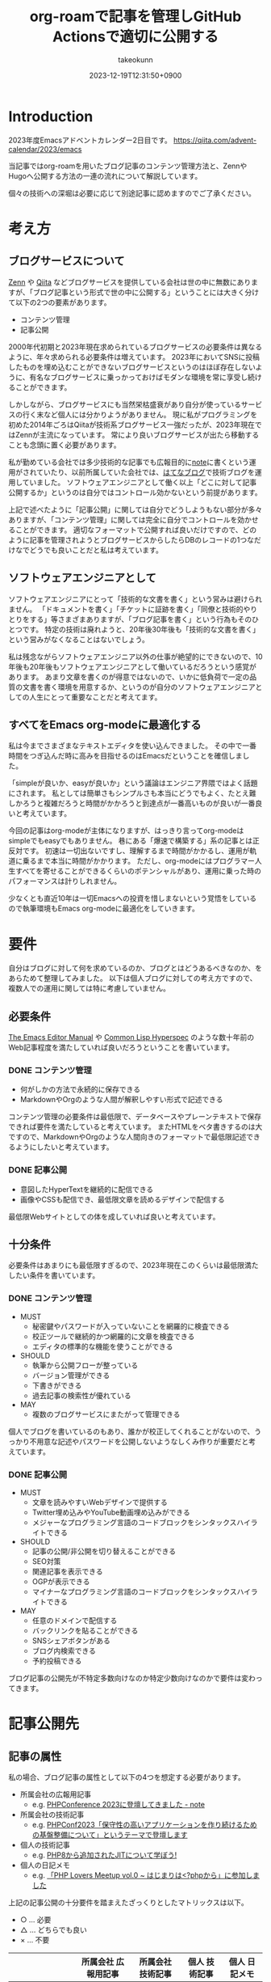 :PROPERTIES:
:ID:       E6243AE2-CFE4-4D21-B9B7-E076B13CF486
:mtime:    20231224184014
:ctime:    20231219122351
:END:
#+TITLE: org-roamで記事を管理しGitHub Actionsで適切に公開する
#+AUTHOR: takeokunn
#+DESCRIPTION: description
#+DATE: 2023-12-19T12:31:50+0900
#+HUGO_BASE_DIR: ../../
#+HUGO_CATEGORIES: permanent
#+HUGO_SECTION: posts/permanent
#+HUGO_TAGS: emacs org-roam
#+HUGO_DRAFT: false
#+STARTUP: content
#+STARTUP: nohideblocks
* Introduction

2023年度Emacsアドベントカレンダー2日目です。
[[https://qiita.com/advent-calendar/2023/emacs][https://qiita.com/advent-calendar/2023/emacs]]

当記事ではorg-roamを用いたブログ記事のコンテンツ管理方法と、ZennやHugoへ公開する方法の一連の流れについて解説しています。

個々の技術への深堀は必要に応じて別途記事に認めますのでご了承ください。

* 考え方
** ブログサービスについて

[[https://zenn.dev/][Zenn]] や [[https://qiita.com/][Qiita]] などブログサービスを提供している会社は世の中に無数にありますが、「ブログ記事という形式で世の中に公開する」ということには大きく分けて以下の2つの要素があります。

- コンテンツ管理
- 記事公開

2000年代初期と2023年現在求められているブログサービスの必要条件は異なるように、年々求められる必要条件は増えています。
2023年においてSNSに投稿したものを埋め込むことができないブログサービスというのはほぼ存在しないように、有名なブログサービスに乗っかっておけばモダンな環境を常に享受し続けることができます。

しかしながら、ブログサービスにも当然栄枯盛衰があり自分が使っているサービスの行く末など個人には分かりようがありません。
現に私がプログラミングを初めた2014年ごろはQiitaが技術系ブログサービス一強だったが、2023年現在ではZennが主流になっています。
常により良いブログサービスが出たら移動することも念頭に置く必要があります。

私が勤めている会社では多少技術的な記事でも広報目的に[[https://note.com/][note]]に書くという運用がされていたり、以前所属していた会社では、[[https://hatenablog.com/][はてなブログ]]で技術ブログを運用していました。
ソフトウェアエンジニアとして働く以上「どこに対して記事公開するか」というのは自分ではコントロール効かないという前提があります。

上記で述べたように「記事公開」に関しては自分でどうしようもない部分が多々ありますが、「コンテンツ管理」に関しては完全に自分でコントロールを効かせることができます。
適切なフォーマットで公開すれば良いだけですので、どのように記事を管理されようとブログサービスからしたらDBのレコードの1つなだけなでどうでも良いことだと私は考えています。

** ソフトウェアエンジニアとして

ソフトウェアエンジニアにとって「技術的な文書を書く」という営みは避けられません。
「ドキュメントを書く」「チケットに証跡を書く」「同僚と技術的やりとりをする」等さまざまありますが、「ブログ記事を書く」という行為もそのひとつです。
特定の技術は廃れようと、20年後30年後も「技術的な文書を書く」という営みがなくなることはないでしょう。

私は残念ながらソフトウェアエンジニア以外の仕事が絶望的にできないので、10年後も20年後もソフトウェアエンジニアとして働いているだろうという感覚があります。
あまり文章を書くのが得意ではないので、いかに低負荷で一定の品質の文書を書く環境を用意するか、というのが自分のソフトウェアエンジニアとしての人生にとって重要なことだと考えてます。

** すべてをEmacs org-modeに最適化する

私は今までさまざまなテキストエディタを使い込んできました。
その中で一番時間をつぎ込んだ時に高みを目指せるのはEmacsだということを確信しました。

「simpleが良いか、easyが良いか」という議論はエンジニア界隈ではよく話題にされます。
私としては簡単さもシンプルさも本当にどうでもよく、たとえ難しかろうと複雑だろうと時間がかかろうと到達点が一番高いものが良いが一番良いと考えています。

今回の記事はorg-modeが主体になりますが、はっきり言ってorg-modeはsimpleでもeasyでもありません。
巷にある「爆速で構築する」系の記事とは正反対です。
初速は一切出ないですし、理解するまで時間がかかるし、運用が軌道に乗るまで本当に時間がかかります。
ただし、org-modeにはプログラマー人生すべてを寄せることができるくらいのポテンシャルがあり、運用に乗った時のパフォーマンスは計りしれません。

少なくとも直近10年は一切Emacsへの投資を惜しまないという覚悟をしているので執筆環境もEmacs org-modeに最適化をしていきます。
* 要件

自分はブログに対して何を求めているのか、ブログとはどうあるべきなのか、をあらためて整理してみました。
以下は個人ブログに対しての考え方ですので、複数人での運用に関しては特に考慮していません。

** 必要条件

[[https://www.gnu.org/software/emacs/manual/html_node/emacs/index.html][The Emacs Editor Manual]] や [[https://www.lispworks.com/documentation/HyperSpec/Front/][Common Lisp Hyperspec]] のような数十年前のWeb記事程度を満たしていれば良いだろうということを書いています。

*** DONE コンテンツ管理
CLOSED: [2023-12-24 Sun 13:47]

- 何がしかの方法で永続的に保存できる
- MarkdownやOrgのような人間が解釈しやすい形式で記述できる

コンテンツ管理の必要条件は最低限で、データベースやプレーンテキストで保存できれば要件を満たしていると考えています。
またHTMLをベタ書きするのは大ですので、MarkdownやOrgのような人間向きのフォーマットで最低限記述できるようにしたいと考えています。

*** DONE 記事公開
CLOSED: [2023-12-24 Sun 13:47]

- 意図したHyperTextを継続的に配信できる
- 画像やCSSも配信でき、最低限文章を読めるデザインで配信する

最低限Webサイトとしての体を成していれば良いと考えています。

** 十分条件

必要条件はあまりにも最低限すぎるので、2023年現在このくらいは最低限満たしたい条件を書いています。

*** DONE コンテンツ管理
CLOSED: [2023-12-24 Sun 14:08]

- MUST
  - 秘密鍵やパスワードが入っていないことを網羅的に検査できる
  - 校正ツールで継続的かつ網羅的に文章を検査できる
  - エディタの標準的な機能を使うことができる
- SHOULD
  - 執筆から公開フローが整っている
  - バージョン管理ができる
  - 下書きができる
  - 過去記事の検索性が優れている
- MAY
  - 複数のブログサービスにまたがって管理できる

個人でブログを書いているのもあり、誰かが校正してくれることがないので、うっかり不用意な記述やパスワードを公開しないようなしくみ作りが重要だと考えています。

*** DONE 記事公開
CLOSED: [2023-12-24 Sun 14:21]

- MUST
  - 文章を読みやすいWebデザインで提供する
  - Twitter埋め込みやYouTube動画埋め込みができる
  - メジャーなプログラミング言語のコードブロックをシンタックスハイライトできる
- SHOULD
  - 記事の公開/非公開を切り替えることができる
  - SEO対策
  - 関連記事を表示できる
  - OGPが表示できる
  - マイナーなプログラミング言語のコードブロックをシンタックスハイライトできる
- MAY
  - 任意のドメインで配信する
  - バックリンクを貼ることができる
  - SNSシェアボタンがある
  - ブログ内検索できる
  - 予約投稿できる

ブログ記事の公開先が不特定多数向けなのか特定少数向けなのかで要件は変わってきます。

* 記事公開先
** 記事の属性
私の場合、ブログ記事の属性として以下の4つを想定する必要があります。

- 所属会社の広報用記事
  - e.g. [[https://note.openlogi.com/n/nde050fa4ff2a?magazine_key=m9f98ae49ed2f][PHPConference 2023に登壇してきました - note]]
- 所属会社の技術記事
  - e.g. [[https://zenn.dev/openlogi/articles/bba928c9e07af3][PHPConf2023「保守性の高いアプリケーションを作り続けるための基盤整備について」というテーマで登壇します]]
- 個人の技術記事
  - e.g. [[https://www.takeokunn.org/posts/permanent/20221222111924-about_php_jit/][PHP8から追加されたJITについて学ぼう!]]
- 個人の日記メモ
  - e.g. [[https://www.takeokunn.org/posts/diary/20230710082646-retrospective_php_lovers_meetup_vol_0/][「PHP Lovers Meetup vol.0 ~ はじまりは<?phpから」に参加しました]]

上記の記事公開の十分要件を踏まえたざっくりとしたマトリックスは以下。

- ○ ... 必要
- △ ... どちらでも良い
- × ... 不要

|                    | 所属会社 広報用記事 | 所属会社 技術記事 | 個人 技術記事 | 個人 日記メモ |
|--------------------+------------------+----------------+-------------+-------------|
| Webデザイン          | ○                | ○              | △           | △           |
| SNS埋め込み          | ○                | ○              | △           | ○           |
| シンタックスハイライト | △                | ○              | ○           | △           |
| 記事の公開/非公開設定 | ○                | ○              | △           | △           |
| SEO対策             | ○                | ○              | △           | ×           |
| 関連記事             | ○                | ○              | △           | ×           |
| OGP表示             | ○                | ○              | △           | ×           |
| カスタムドメイン      | △                | △              | △           | ×           |
| バックリンク         | △                | △              | △           | △           |
| SNSシェア           | ○                | ○              | △           | ×           |
| ブログ内検索         | △                | △              | △           | ×           |
| 予約投稿             | ○                | ○              | ×           | ×           |

所属企業のブログ記事は広報的な意味も兼ねており、業務時間を使って仕事として書いている側面もあるので、高い要件を満たす必要があります。
モダンはブログサービスを使えばこのあたりの要件をすべてフルマネージドで満たしてくれているので、個人として特に何も対応する必要はありません。

個人としてのブログ記事は求められる要件は非常に少なく好き勝手作ることができます。
好きなデザインテーマを使い、好きなライブラリを選定し、自分好みにブログサービスを作成しても問題がないのです。

所属企業のブログ記事はどちらかというと一枚絵のようなものであまり気軽に文章を変更してはいけないが、個人のブログ記事は気軽に文章を変更することが可能という視点もあります。

** ブログサービスとセルフホスティング

基本的には既存のブログサービスの品質は非常に高いのでセルフホスティングするメリットはほぼありません。
はっきり言ってセルフホスティングは何か目的がない限りは時間の無駄であり、あまりお勧めできるようなものではありません。

Webデザインに特別こだわりがあったり、Webサイトを学習目的で作成したり、既存のブログサービスでは実現できないことをやりたい等がない限り、一切やる必要がないです。
私の場合、Webエンジニアとしてのスキルアップの為に作成している面が非常に大きく、既存のブログサービスにどこまで近付けるのか、静的サイトジェネレータのポテンシャルを検証する目的で作成しています。

ブログサービスとセルフホスティングの差はいろいろありますが、一番の差はSEO対策です。
サイト内のコンテンツ数はブログサービスに勝つことは個人ではほぼ不可能です。
不特定多数に見てもらいたいものはブログサービス、特定少数に見てもらいたいものはセルフホスティング先に公開するという運用をしています。

* 全体の流れ
** ワークフロー

[[file:../../static/images/06C3BC2E-F1DD-4FAE-954B-CC8459ED46B7.png]]

#+begin_src mermaid :file (expand-file-name "~/.ghq/github.com/takeokunn/blog/static/images/06C3BC2E-F1DD-4FAE-954B-CC8459ED46B7.png")
  graph LR
      A[Emacs] --> |push| B[Repo]
      B --> |run CI| C[Linter]
      subgraph GitHub Actions
      C --> D[Export]
      end
      D --> |publish| E[Hugo]
      D --> |publish| F[Zenn]
#+end_src

#+RESULTS:
[[file:/Users/obara/.ghq/github.com/takeokunn/blog/static/images/06C3BC2E-F1DD-4FAE-954B-CC8459ED46B7.png]]

1. Localで記事を編集する
2. [[https://github.com/takeokunn/blog][takeokunn/blog]] のmain branchにpushする
3. GitHub Actions上で[[https://github.com/textlint/textlint][textlint]]と[[https://github.com/secretlint/secretlint][secretlint]]を実行する
4. 各公開先用に[[https://orgmode.org/guide/Exporting.html][org-export]]して指定の処理をする

個別の配信方法や設定方法は後述しますが、巷によくあるCI/CDの流れを踏襲しています。
分量の多い記事に関しては適宜Pull Requestに切り出して執筆していく運用にしています。
** Zettelkasten

ソフトウェア開発は業界が未成熟な面と日進月歩で進化して続けているという二面があり、知識が陳腐化しやすいという性質を持っています。
長期的にコンテンツ管理をするという前提で、継続的に知見をアップデートをするにあたってどう管理運用をしていけば良いのかを考慮する必要があります。

検討した結果Zettelkastenを採用することにしました。
[[https://gigazine.net/news/20200604-zettelkasten-note/][効率的なノートを作成できるドイツの社会学者が生み出した方法「Zettelkasten」とは？ - gigazine]] にもある通り、小さな知識を相互にリンクさせることによって巨大な知識体系を作ることができます。

Zettelkastenについて日本語で解説した記事はあまりなく、どう運用すれば良いのか非常に悩みました。

jMatsuzaki氏のZettelkasten関連が一番参考になったのでメモしておきます。
[[https://jmatsuzaki.com/archives/category/lifestyle/zettelkasten][https://jmatsuzaki.com/archives/category/lifestyle/zettelkasten]]

またorg-roamのドキュメントにも簡単に書いてあるので目を通すことをお勧めします。
https://www.orgroam.com/manual.html#A-Brief-Introduction-to-the-Zettelkasten-Method

* コンテンツ管理
** org-roam
*** Basic

[[https://www.orgroam.com/][org-roam]] はorg-modeのキラーアプリケーションの1つです。
ベースはorg-modeで記述でき、org file間の移動や参照やリンクをスムーズに行うことができるパッケージです。
org file間の関係性をSQLiteで管理していて、グラフィカルに表示できます。

「org-roamを使ってみた」といった記事は複数あるが、実際に長期的に運用してみた記事はあまりないのでどう運用するのか非常に悩みました。
[[https://futurismo.biz/using-org-roam-one-year-2022/][🖊知的生産のキラーアプリOrg-roamを１年使い倒し学ぶとはなにか考えたポエム(2022)]] が日本語の記事の中では一番しっかりと書かれており、非常に参考にさせてもらいました。

私の運用は完全にZettelkastenに寄せている訳ではなく、org-roamを使いなるべく運用を寄せているだけですので、理想的なZettelkastenではないことをご了承ください。
*** ディレクトリ構成

[[https://jmatsuzaki.com/archives/28172][Zettelkasten（ツェッテルカステン）で使うノートの種類と構成まとめ - jMatsuzaki]] によると、以下のようなディレクトリ構成にすることが推奨されているようです。

- 一時メモ
  - Fleeting Notes
- 文献ノート
  - Literature Notes
- Zettelkasten本体
  - Permanent Notes
  - Structure Notes
  - Index Notes
- プロジェクト管理
  - Project Notes

私は以下のようなディレクトリ構成で運用しています。

- org
  - fleeting/ 技術的なメモ
  - permanent/ 体裁を整えた技術記事
  - diary/ イベント参加記
  - private/ gpgで暗号化した下書き記事
  - zenn/ Zennに出力する記事

現状あまり実践できていないですが、なるべく普段からfleetingにメモを取り、形になったタイミングでpermanenteやzennに記事を書くという運用を目指しています。

*** 設定方法
この記事を読むような奇特な人は自分でorg-roamのインストールをできるはずなので詳細には書きません。[[https://github.com/org-roam/org-roam?tab=readme-ov-file#installation][README]]を参考に導入してください。
私はどちらかというとEmacsの設定に関して几帳面なので各Elisp fileごとにsetqをする運用をしています。

以下の設定は [[https://github.com/org-roam/org-roam][org-roam/org-roam]] 内の設定のみですが、[[https://github.com/org-roam/org-roam-ui][org-roam/org-roam-ui]]や[[https://github.com/tefkah/org-roam-timestamps][tefkah/org-roam-timestamps]]も導入することをお勧めします。

**** org-roam
org-roamは [[https://github.com/takeokunn/blog][takeokunn/blog]] のみで使っているので、以下のように設定しています。
個人的にはリポジトリ管理は [[https://github.com/x-motemen/ghq][x-motemen/ghq]] を使うことを推奨しています。

#+begin_src emacs-lisp
  (with-eval-after-load 'org-roam
    (setq org-roam-directory `,(concat (s-trim-right (shell-command-to-string "ghq root"))
                                       "/github.com/takeokunn/blog")))
#+end_src
**** org-roam-node

=org-roam-node-find= と =org-roam-node-insert= はorg-roamを使うにあたって一番使うコマンドと言っても過言ではありません。
=org-roam-completion-everywhere= を有効にすると補完が効いてくれるようになるが、 =org-roam-node-insert= で明示的にリンクを入力すれば良いだけなので好みで有効にしてください。

#+begin_src emacs-lisp
  (autoload-if-found '(org-roam-node-find org-roam-node-insert) "org-roam-node" nil t)
  (global-set-key (kbd "C-c n f") #'org-roam-node-find)
  (global-set-key (kbd "C-c n i") #'org-roam-node-insert)

  (with-eval-after-load 'org-roam-node
    (setq org-roam-completion-everywhere t))
#+end_src
**** org-roam-db
=org-roam-db-autosync-enable= を有効にすることによって、非同期で =org-roam.db= を更新してくれるようです。

=org-roam-db-gc-threshold= はドキュメントを読んでいると多めに設定しておいても良いだろうということで多めに設定してます。
https://www.orgroam.com/manual.html#Garbage-Collection

#+begin_src emacs-lisp
  (autoload-if-found '(org-roam-db-autosync-enable) "org-roam-db" nil t)
  (org-roam-db-autosync-enable)

  (with-eval-after-load 'org-roam-db
    (setq org-roam-database-connector 'sqlite)
    (setq org-roam-db-gc-threshold (* 4 gc-cons-threshold)))
#+end_src
**** org-roam-capture

新規に記事を作成する時は =org-roam-capture= 経由で作成しています。
それぞれのディレクトリごとにファイル名を自動生成して作成できるように設定しています。

#+begin_src emacs-lisp
  (autoload-if-found '(org-roam-capture) "org-roam-capture" nil t)
  (global-set-key (kbd "C-c n c") #'org-roam-capture)

  (with-eval-after-load 'org-roam-capture
    (setq org-roam-capture-templates '(("f" "Fleeting(一時メモ)" plain "%?"
                                        :target (file+head "org/fleeting/%<%Y%m%d%H%M%S>-${slug}.org" "#+TITLE: ${title}\n")
                                        :unnarrowed t)
                                       ("l" "Literature(文献)" plain "%?"
                                        :target (file+head "org/literature/%<%Y%m%d%H%M%S>-${slug}.org" "#+TITLE: ${title}\n")
                                        :unnarrowed t)
                                       ("p" "Permanent(記事)" plain "%?"
                                        :target (file+head "org/permanent/%<%Y%m%d%H%M%S>-${slug}.org" "#+TITLE: ${title}\n")
                                        :unnarrowed t)
                                       ("d" "Diary(日記)" plain "%?"
                                        :target (file+head "org/diary/%<%Y%m%d%H%M%S>-${slug}.org" "#+TITLE: ${title}\n")
                                        :unnarrowed t)
                                       ("z" "Zenn" plain "%?"
                                        :target (file+head "org/zenn/%<%Y%m%d%H%M%S>.org" "#+TITLE: ${title}\n")
                                        :unnarrowed t)
                                       ("m" "Private" plain "%?"
                                        :target (file+head "org/private/%<%Y%m%d%H%M%S>.org.gpg" "#+TITLE: ${title}\n")
                                        :unnarrowed t))))
#+end_src
*** yasnippet

=org-roam-capture= でブログを生成した後、タグの設定など公開するにあたって必要な情報を設定しなければなりません。
出力先に応じて微妙に設定が違う為、[[https://github.com/joaotavora/yasnippet][yasnippet]]でテンプレートを管理するようにしています。

for Hugo:

#+begin_src snippet
  # -*- mode: snippet -*-
  # name: blog-hugo
  # key: blog-hugo
  # --

  ,#+AUTHOR: takeokunn
  ,#+DESCRIPTION: ${1:description}
  ,#+DATE: ${2:`(format-time-string "%Y-%m-%dT%T%z")`}
  ,#+HUGO_BASE_DIR: ../../
  ,#+HUGO_CATEGORIES: ${3:fleeting}
  ,#+HUGO_SECTION: posts/$3
  ,#+HUGO_TAGS: $3 $4
  ,#+HUGO_DRAFT: true
  ,#+STARTUP: content
  ,#+STARTUP: nohideblocks
#+end_src

for Zenn:

#+begin_src snippet
  # -*- mode: snippet -*-
  # name: blog-zenn
  # key: blog-zenn
  # --

  ,#+DESCRIPTION: ${1:description}
  ,#+DATE: ${2:`(format-time-string "%Y-%m-%dT%T%z")`}
  ,#+GFM_TAGS: emacs
  ,#+GFM_CUSTOM_FRONT_MATTER: :emoji 👍
  ,#+GFM_CUSTOM_FRONT_MATTER: :type tech
  ,#+GFM_CUSTOM_FRONT_MATTER: :published false
  ,#+STARTUP: content
  ,#+STARTUP: nohideblocks
  ,#+OPTIONS: toc:nil
#+end_src
*** gpg暗号化

org-roamはgpgで暗号化したファイルも管理下に置くことができます。
https://www.orgroam.com/manual.html#Encryption

前述した =org-roam-capture= で =foo.org.gpg= のように拡張子にgpgを付けたファイルを生成するだけで暗号化できます。
なお [[https://www.takeokunn.org/posts/fleeting/20230624130858-how_to_escape_emacs_gpg_bug/][Emacs内でgpg fileがsaveできなくなった時に対応したことメモ]] にもある通り、gpgのversionを下げないとEmacsがHang upしてしまうので注意が必要です。

** textlint

日本語の文章の校正を自動化するにあたって[[https://github.com/textlint/textlint][textlint/textlint]]を導入しました。
textlintは日本語に特化したルールセットを提供してくれており、日本語のOSS校正ツールとしては一番普及しています。
textlint自体の詳細な解説は省きますが、この記事を執筆するにあたってtextlintのルールセットを新調して以下のルールを有効にしました。

- [[https://www.npmjs.com/package/textlint][textlint]]
- [[https://www.npmjs.com/package/textlint-plugin-org][textlint-plugin-org]]
- [[https://www.npmjs.com/package/textlint-rule-preset-ja-spacing][textlint-rule-preset-ja-spacing]]
- [[https://www.npmjs.com/package/textlint-rule-preset-ja-technical-writing][textlint-rule-preset-ja-technical-writing]]
- [[https://www.npmjs.com/package/textlint-rule-preset-japanese][textlint-rule-preset-japanese]]
- [[https://www.npmjs.com/package/textlint-rule-preset-jtf-style][textlint-rule-preset-jtf-style]]
- [[https://www.npmjs.com/package/textlint-rule-prh][textlint-rule-prh]]
- [[https://www.npmjs.com/package/textlint-rule-spellchecker][textlint-rule-spellchecker]]
- [[https://www.npmjs.com/package/textlint-rule-write-good][textlint-rule-write-good]]

.textlintrc:

#+begin_src json
  {
    "rules": {
      "preset-ja-technical-writing": {
        "sentence-length": false,
        "no-doubled-joshi": false,
        "no-exclamation-question-mark": false
      },
      "preset-japanese": {
        "sentence-length": false,
        "no-doubled-joshi": false
      },
      "preset-ja-spacing": true,
      "preset-jtf-style": true,
      "write-good": {
        "weasel": false
      },
      "prh": {
        "rulePaths": [
          "./prh.yml",
          "node_modules/prh/prh-rules/media/WEB+DB_PRESS.yml",
          "node_modules/prh/prh-rules/media/techbooster.yml"
        ]
      }
    },
    "plugins": ["org"]
  }
#+end_src

prh.yml:

#+begin_src yaml
  version: 1
  rules:
    - expected: Zettelkasten
      pattern: zettelkasten
#+end_src

またflycheckでもtextlintを有効にすることによってリアルタイムでエラーを出力できるようにしています。

#+begin_src emacs-lisp
  (flycheck-define-checker textlint
    "A linter for prose."
    :command ("npx" "textlint" "--format" "unix" source-inplace)
    :error-patterns
    ((warning line-start (file-name) ":" line ":" column ": "
              (id (one-or-more (not (any " "))))
              (message (one-or-more not-newline)
                       (zero-or-more "\n" (any " ") (one-or-more not-newline)))
              line-end))
    :modes (org-mode))

  (with-eval-after-load 'flycheck
    (add-to-list 'flycheck-checkers 'textlint))
#+end_src
** secretlint
[[https://github.com/secretlint/secretlint][secretlint/secretlint]] はAPIトークンや秘密鍵などのコミットを検知するツールです。
=AWS_SECRET_ACCESS_KEY= などを誤ってGitHubにPushして全世界に公開してしまうと大問題です。

今年取引先の方がAWS CredentialやほかサービスのSecret Tokenを公開して問題になったことがあり、明日は我が身ということで、なるべくすべてのリポジトリでsecretlintを導入しようという方針になりました。

設定自体は非常にシンプルしており、 [[https://www.npmjs.com/package/@secretlint/secretlint-rule-preset-recommend][@secretlint/secretlint-rule-preset-recommend]] のみ有効にしています。

#+begin_src json
  {
      "rules": [{
          "id": "@secretlint/secretlint-rule-preset-recommend"
      }]
  }
#+end_src
* Publish
** Hugo
*** Target
「個人の技術記事」と「個人の日記メモ」を対象にホスティングしています。
その為Experimentalな機能を気軽に追加したり、途中アクセスできなくなったりしてもあまり気にしないという運用にしています。
*** Basic
[[https://gohugo.io/][Hugo]] はGo製の静的サイトジェネレータです。
静的サイトジェネレータとは、指定のディレクトリにあるMarkdownや画像ファイルを参照して本番用の静的コンテンツを生成するツールのことです。

類似サービスに[[https://jekyllrb-ja.github.io/][jekyll]]や[[https://astro.build/][Astro]]や[[https://www.gatsbyjs.com/docs/glossary/static-site-generator/][Gatsby]] があります。

機能の豊富さやドキュメント、記事や事例の豊富さ、CIへの組込やすさでHugoを選定しました。

- [[https://knowledge.sakura.ad.jp/22908/][静的サイトジェネレータ「Hugo」と技術文書公開向けテーマ「Docsy」でOSSサイトを作る - さくらのナレッジ]]
- [[https://qiita.com/peaceiris/items/ef38cc2a4b5565d0dd7c][Hugo で静的なサイト・ブログを構築しよう - Qiita]]

現状特に不満はありませんが、特にHugoにこだわりがある訳ではないので、より良い静的サイトジェネレータがあれば乗り換える可能性は十分にあります。
*** Org to Markdown

=export-org-roam-files= を実行してorg-roam管理下のHugoに出力したいディレクトリを指定して[[https://ox-hugo.scripter.co/][ ox-hugo]] でMarkdownに変換しています。

#+begin_src emacs-lisp
  (require 'package)

  (add-to-list 'package-archives '("melpa" . "https://melpa.org/packages/") t)
  (package-refresh-contents)
  (package-initialize)
  (package-install 'ox-hugo)
  (package-install 'org-roam)

  (require 'ox-hugo)
  (require 'org-roam)

  (setq org-roam-directory default-directory)
  (org-roam-db-sync)

  (defun export-org-roam-files ()
    "Exports Org-Roam files to Hugo markdown."
    (interactive)
    (let ((org-id-extra-files (directory-files-recursively default-directory "org")))
      (dolist (f (append (file-expand-wildcards "org/about.org")
                         (file-expand-wildcards "org/diary/*.org")
                         (file-expand-wildcards "org/fleeting/*.org")
                         (file-expand-wildcards "org/index/*.org")
                         (file-expand-wildcards "org/literature/*.org")
                         (file-expand-wildcards "org/permanent/*.org")
                         (file-expand-wildcards "org/structure/*.org")))
        (with-current-buffer (find-file f)
          (org-hugo-export-wim-to-md)))))
#+end_src

[[https://futurismo.biz/using-org-roam-one-year-2022/#0c2bfe][org-exportでバックリンクをexport前に挿入 - 🖊知的生産のキラーアプリOrg-roamを１年使い倒し学ぶとはなにか考えたポエム(2022)]] を参考にバックリンクをMarkdownの最後に出力するようにしています。
GitHub Actions上で動かす関係で、 =org-roam-db-sync= を明示的に実行してCI上で =org-roam.db= を作成する必要があることに注意してください。

#+begin_src emacs-lisp
  (org-roam-db-sync)

  (defun collect-backlinks-string (backend)
    (when (org-roam-node-at-point)
      (goto-char (point-max))
      ;; Add a new header for the references
      (let* ((backlinks (org-roam-backlinks-get (org-roam-node-at-point))))
        (when (> (length backlinks) 0)
          (insert "\n\n* Backlinks\n")
          (dolist (backlink backlinks)
            (message (concat "backlink: " (org-roam-node-title (org-roam-backlink-source-node backlink))))
            (let* ((source-node (org-roam-backlink-source-node backlink))
                   (node-file (org-roam-node-file source-node))
                   (file-name (file-name-nondirectory node-file))
                   (title (org-roam-node-title source-node)))
              (insert
               (format "- [[./%s][%s]]\n" file-name title))))))))

  (add-hook 'org-export-before-processing-functions #'collect-backlinks-string)
#+end_src
*** Hosting
[[https://takeokunn.org/][takeokunn.org]] はHugoで生成した静的コンテンツを[[https://docs.github.com/ja/pages/getting-started-with-github-pages/about-github-pages][GitHub Pages]]で配信しています。

[[https://github.com/takeokunn/blog/blob/82439967dcbd0cc522d253c93fcb1457b0a7a5ee/.github/workflows/main.yml#L71][.github/workflows/main.yml]] に一連の流れが記述されています。

1. Linterを実行する
2. OrgをMarkdownに変換
3. [[https://github.com/Ladicle/tcardgen][tcardgen]]経由ですべてのOGPを生成
4. HugoをセットアップしてProduction Build
5. [[https://github.com/actions/deploy-pages][actions/deploy-pages]] でGitHub Pagesに出力

カスタムドメインの設定は [[https://docs.github.com/ja/pages/configuring-a-custom-domain-for-your-github-pages-site/about-custom-domains-and-github-pages][カスタムドメインとGitHub Pagesについて - GitHub Docs]] を参照してください。
*** Theme
Hugoは人気静的サイトジェネレータなだけあり、さまざまなテーマを提供してくれています。
https://themes.gohugo.io/

私はWebデザインは上手ではないですがCSSはかなり得意なので自作でテーマを作成しました。
https://github.com/takeokunn/hugo-take-theme

[[https://medium.com/][Medium]] のようなごちゃごちゃしていないシンプルなデザインが好みだったので、デザインのテイストを寄せて自分でゼロから作りました。

デザインに変更があり次第、[[https://github.com/takeokunn/blog/blob/main/README.org][README.org]] に =git submodule= を更新するcode blockを用意しているのでOrg Babelで実行しています。

#+begin_src org
  ,#+begin_src shell :results output none
     git submodule update --remote --recursive
  ,#+end_src
#+end_src
*** OGP
HugoでOGPを自動生成できないかなと調べていたら [[https://github.com/Ladicle/tcardgen][Ladicle/tcardgen]] というツールがあったので導入しました。

ベースの素材は適当に[[https://www.canva.com/ja_jp/][canva]]で作成し、shell scriptを実行したら良い感じに出力されるように調整しました。

#+begin_src shell
  tcardgen --fontDir=tcardgen/font --output=static/ogp --config=tcardgen/ogp.yml content/posts/**/*.md
#+end_src

tcardgen/ogp.yml:

#+begin_src yaml
  template: tcardgen/ogp.png
  title:
    start:
      px: 100
      py: 150
    fgHexColor: "#333333"
    fontSize: 60
    fontStyle: Bold
    maxWidth: 1000
    lineSpacing: 10
  category:
    start:
      px: 100
      py: 100
    fgHexColor: "#E5B52A"
    fontSize: 42
    fontStyle: Bold
  info:
    start:
      px: 270
      py: 390
    fgHexColor: "#333333"
    fontSize: 38
    fontStyle: Regular
    separator: " - "
  tags:
    start:
      px: 270
      py: 460
    fgHexColor: "#FFFFFF"
    bgHexColor: "#333333"
    fontSize: 22
    fontStyle: Medium
    boxAlign: Left
#+end_src

[[file:../../static/images/7393CC74-ED44-4DEF-8374-550864B07D49.png]]

生成したOGPを反映するには自作テーマ側の変更の必要だったので以下のように対応しました。
https://github.com/takeokunn/hugo-take-theme/blob/88ed46b61d65aabf0bde514a6d6432ea34854b27/layouts/partials/head.html#L32-L53

** Zenn
*** Target
「所属会社の広報用記事」「所属会社の技術記事」を対象にしています。
一度公開したものはあまり変更しないようにする必要がある為慎重にリリースする必要があります。
*** Basic
[[https://zenn.dev/zenn/articles/connect-to-github][GitHubリポジトリでZennのコンテンツを管理する -  Zenn]] にもある通り、ZennはGitHub連携を提供しています。
リポジトリとブランチを指定してpushにhookして記事が反映されるしくみのようです。

zenn branchを作成して連携するように設定しました。
https://github.com/takeokunn/blog/tree/zenn

GitHubで管理する前に書いていた記事がいくつかあった為、Zenn上で記事をExportをして、GitHubにMarkdownのまま管理をしてCI上でよしなに出力できるように調整しました。
https://zenn.dev/settings/export

*** Org to Markdown

=export-org-zenn-files= を実行して =zenn/articles= に出力するようにしました。

#+begin_src emacs-lisp
  (require 'package)

  (add-to-list 'package-archives '("melpa" . "https://melpa.org/packages/") t)
  (package-refresh-contents)
  (package-initialize)
  (package-install 'ox-zenn)

  (require 'ox-zenn)

  (defun export-org-zenn-files ()
    "Exports Org files to Zenn markdown."
    (interactive)
    (let ((org-publish-project-alist `(("zenn"
                                        :base-directory "org/zenn/"
                                        :base-extension "org"
                                        :publishing-directory "zenn/articles"
                                        :publishing-function org-zenn-publish-to-markdown))))
      (org-publish-all t)))
#+end_src

* GitHub Actions
** Actionlint
[[https://github.com/rhysd/actionlint][rhysd/actionlint]] はGitHub Actions yamlのLinterです。
導入自体は非常にシンプルで [[https://github.com/takeokunn/blog/blob/82439967dcbd0cc522d253c93fcb1457b0a7a5ee/.github/workflows/ci.yml#L11-L19][.github/workflows/ci.yml#L11-L19]] の8行程度でCIを設定できます。
** dependabot

[[https://docs.github.com/ja/code-security/dependabot/working-with-dependabot][dependabot]] はプロジェクト内の依存関係のバージョンを上げるPull Requestを自動で作成してくれるサービスです。
[[https://github.com/takeokunn/blog][takeokunn/blog]] ではnpmとGitHub Actionsのみ依存パッケージを管理しているので以下のように設定しました。

#+begin_src yaml
  version: 2
  updates:
    - package-ecosystem: npm
      directory: /
      schedule:
        interval: weekly
      target-branch: main
    - package-ecosystem: github-actions
      directory: /
      schedule:
        interval: weekly
#+end_src

基本的に開発用ツールのみ管理していて本番への影響がない為、mainに直接mergeして配信するようにしています。
逐一Pull Requestをmergeするのが面倒な為 [[https://github.com/takeokunn/blog/blob/main/.github/workflows/auto_merge.yml][.github/workflows/auto_merge.yml]] を作成して、CIが通ったら自動でmergeするしくみも作っています。

* 今後の展望
記事を執筆する時に必要な機能と公開までのワークフローを整えられました。
さらに自動化できるところがないか模索しつつ技術記事を継続的に執筆していきたいです。

